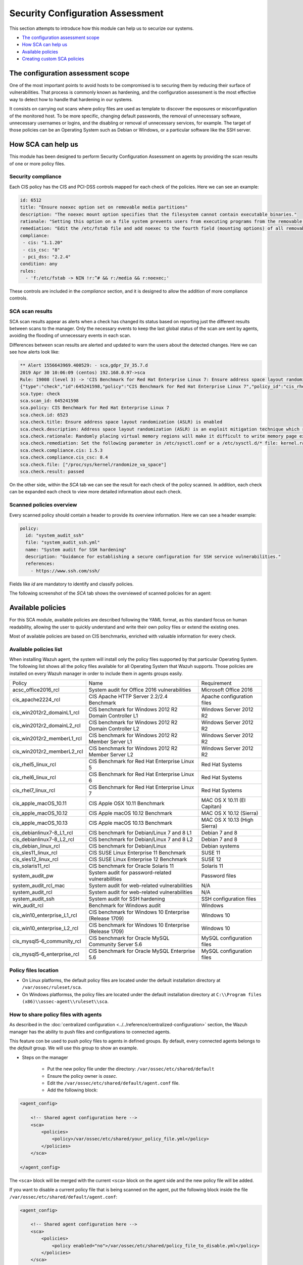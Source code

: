 .. Copyright (C) 2019 Wazuh, Inc.

Security Configuration Assessment
=================================

This section attempts to introduce how this module can help us to securize our systems.

- `The configuration assessment scope`_
- `How SCA can help us`_
- `Available policies`_
- `Creating custom SCA policies`_

The configuration assessment scope
----------------------------------

One of the most important points to avoid hosts to be compromised is to securing them by reducing their surface of vulnerabilities. That process is commonly known
as hardening, and the configuration assessment is the most effective way to detect how to handle that hardening in our systems.

It consists on carrying out scans where policy files are used as template to discover the exposures or misconfiguration of the monitored host. To be more specific, 
changing default passwords, the removal of unnecessary software, unnecessary usernames or logins, and the disabling or removal of unnecessary services, for example. 
The target of those policies can be an Operating System such as Debian or Windows, or a particular software like the SSH server.


How SCA can help us
-------------------

This module has been designed to perform Security Configuration Assessment on agents by providing the scan results of one or more policy files.

Security compliance
^^^^^^^^^^^^^^^^^^^

Each CIS policy has the CIS and PCI-DSS controls mapped for each check of the policies. Here we can see an example:

.. code-block:: yaml

   id: 6512
   title: "Ensure noexec option set on removable media partitions"
   description: "The noexec mount option specifies that the filesystem cannot contain executable binaries."
   rationale: "Setting this option on a file system prevents users from executing programs from the removable media. This deters users from being able to introduce potentially malicious software on the system."
   remediation: "Edit the /etc/fstab file and add noexec to the fourth field (mounting options) of all removable media partitions. Look for entries that have mount points that contain words such as floppy or cdrom."
   compliance:
    - cis: "1.1.20"
    - cis_csc: "8"
    - pci_dss: "2.2.4"
   condition: any
   rules:
     - 'f:/etc/fstab -> NIN !r:^# && r:/media && r:noexec;'

These controls are included in the *compliance* section, and it is designed to allow the addition of more compliance controls.

SCA scan results
^^^^^^^^^^^^^^^^

SCA scan results appear as alerts when a check has changed its status based on reporting just the different results between scans to the manager. Only the necessary events
to keep the last global status of the scan are sent by agents, avoiding the flooding of unnecessary events in each scan.

Differences between scan results are alerted and updated to warn the users about the detected changes. Here we can see how alerts look like:

.. code-block:: none

    ** Alert 1556643969.400529: - sca,gdpr_IV_35.7.d
    2019 Apr 30 10:06:09 (centos) 192.168.0.97->sca
    Rule: 19008 (level 3) -> 'CIS Benchmark for Red Hat Enterprise Linux 7: Ensure address space layout randomization (ASLR) is enabled'
    {"type":"check","id":645241598,"policy":"CIS Benchmark for Red Hat Enterprise Linux 7","policy_id":"cis_rhel7","check":{"id":6523,"title":"Ensure address space layout randomization (ASLR) is enabled","description":"Address space layout randomization (ASLR) is an exploit mitigation technique which randomly arranges the address space of key data areas of a process.","rationale":"Randomly placing virtual memory regions will make it difficult to write memory page exploits as the memory placement will be consistently shifting.","remediation":"Set the following parameter in /etc/sysctl.conf or a /etc/sysctl.d/* file: kernel.randomize_va_space = 2 and set the active kernel parameter","compliance":{"cis":"1.5.3","cis_csc":"8.4"},"rules":["f:/proc/sys/kernel/randomize_va_space -> !r:^2$;"],"file":"/proc/sys/kernel/randomize_va_space","result":"passed"}}
    sca.type: check
    sca.scan_id: 645241598
    sca.policy: CIS Benchmark for Red Hat Enterprise Linux 7
    sca.check.id: 6523
    sca.check.title: Ensure address space layout randomization (ASLR) is enabled
    sca.check.description: Address space layout randomization (ASLR) is an exploit mitigation technique which randomly arranges the address space of key data areas of a process.
    sca.check.rationale: Randomly placing virtual memory regions will make it difficult to write memory page exploits as the memory placement will be consistently shifting.
    sca.check.remediation: Set the following parameter in /etc/sysctl.conf or a /etc/sysctl.d/* file: kernel.randomize_va_space = 2 and set the active kernel parameter
    sca.check.compliance.cis: 1.5.3
    sca.check.compliance.cis_csc: 8.4
    sca.check.file: ["/proc/sys/kernel/randomize_va_space"]
    sca.check.result: passed

On the other side, within the *SCA* tab we can see the result for each check of the policy scanned. In addition, each check can be expanded each check to view more detailed information about each check.

.. thumbnail:: ../../../images/sca/sca-check.png
    :title: SCA check list
    :align: center
    :width: 100%

Scanned policies overview
^^^^^^^^^^^^^^^^^^^^^^^^^

Every scanned policy should contain a header to provide its overview information. Here we can see a header example:

.. code-block:: yaml

    policy:
      id: "system_audit_ssh"
      file: "system_audit_ssh.yml"
      name: "System audit for SSH hardening"
      description: "Guidance for establishing a secure configuration for SSH service vulnerabilities."
      references:
        - https://www.ssh.com/ssh/

Fields like `id` are mandatory to identify and classify policies.

The following screenshot of the *SCA* tab shows the overviewed of scanned policies for an agent:

.. thumbnail:: ../../../images/sca/sca-agent.png
    :title: SCA summary
    :align: center
    :width: 100%


Available policies
------------------

For this SCA module, available policies are described following the YAML format, as this standard focus on human readability, 
allowing the user to quickly understand and write their own policy files or extend the existing ones.

Most of available policies are based on CIS benchmarks, enriched with valuable information for every check. 

Available policies list
^^^^^^^^^^^^^^^^^^^^^^^

When installing Wazuh agent, the system will install only the policy files supported by that particular Operating System. The following list shows
all the policy files available for all Operating System that Wazuh supports. Those policies are installed on every Wazuh manager in order to include them
in agents groups easily.

+-----------------------------+------------------------------------------------------------+-------------------------------+
| Policy                      | Name                                                       | Requirement                   |
+-----------------------------+------------------------------------------------------------+-------------------------------+
| acsc_office2016_rcl         |  System audit for Office 2016 vulnerabilities              | Microsoft Office 2016         |
+-----------------------------+------------------------------------------------------------+-------------------------------+
| cis_apache2224_rcl          |  CIS Apache HTTP Server 2.2/2.4 Benchmark                  | Apache configuration files    |
+-----------------------------+------------------------------------------------------------+-------------------------------+
| cis_win2012r2_domainL1_rcl  |  CIS benchmark for Windows 2012 R2 Domain Controller L1    | Windows Server 2012 R2        |
+-----------------------------+------------------------------------------------------------+-------------------------------+
| cis_win2012r2_domainL2_rcl  |  CIS benchmark for Windows 2012 R2 Domain Controller L2    | Windows Server 2012 R2        |
+-----------------------------+------------------------------------------------------------+-------------------------------+
| cis_win2012r2_memberL1_rcl  |  CIS benchmark for Windows 2012 R2 Member Server L1        | Windows Server 2012 R2        |
+-----------------------------+------------------------------------------------------------+-------------------------------+
| cis_win2012r2_memberL2_rcl  |  CIS benchmark for Windows 2012 R2 Member Server L2        | Windows Server 2012 R2        |
+-----------------------------+------------------------------------------------------------+-------------------------------+
| cis_rhel5_linux_rcl         |  CIS Benchmark for Red Hat Enterprise Linux 5              | Red Hat Systems               |
+-----------------------------+------------------------------------------------------------+-------------------------------+
| cis_rhel6_linux_rcl         |  CIS Benchmark for Red Hat Enterprise Linux 6              | Red Hat Systems               |
+-----------------------------+------------------------------------------------------------+-------------------------------+
| cis_rhel7_linux_rcl         |  CIS Benchmark for Red Hat Enterprise Linux 7              | Red Hat Systems               |
+-----------------------------+------------------------------------------------------------+-------------------------------+
| cis_apple_macOS_10.11       |  CIS Apple OSX 10.11 Benchmark                             | MAC OS X 10.11 (El Capitan)   |
+-----------------------------+------------------------------------------------------------+-------------------------------+
| cis_apple_macOS_10.12       |  CIS Apple macOS 10.12 Benchmark                           | MAC OS X 10.12 (Sierra)       |
+-----------------------------+------------------------------------------------------------+-------------------------------+
| cis_apple_macOS_10.13       |  CIS Apple macOS 10.13 Benchmark                           | MAC OS X 10.13 (High Sierra)  |
+-----------------------------+------------------------------------------------------------+-------------------------------+
| cis_debianlinux7-8_L1_rcl   |  CIS benchmark for Debian/Linux 7 and 8 L1                 | Debian 7 and 8                |
+-----------------------------+------------------------------------------------------------+-------------------------------+
| cis_debianlinux7-8_L2_rcl   |  CIS benchmark for Debian/Linux 7 and 8 L2                 | Debian 7 and 8                |
+-----------------------------+------------------------------------------------------------+-------------------------------+
| cis_debian_linux_rcl        |  CIS benchmark for Debian/Linux                            | Debian systems                |
+-----------------------------+------------------------------------------------------------+-------------------------------+
| cis_sles11_linux_rcl        |  CIS SUSE Linux Enterprise 11 Benchmark                    | SUSE 11                       |
+-----------------------------+------------------------------------------------------------+-------------------------------+
| cis_sles12_linux_rcl        |  CIS SUSE Linux Enterprise 12 Benchmark                    | SUSE 12                       |
+-----------------------------+------------------------------------------------------------+-------------------------------+
| cis_solaris11_rcl           |  CIS benchmark for Oracle Solaris 11                       | Solaris 11                    |
+-----------------------------+------------------------------------------------------------+-------------------------------+
| system_audit_pw             |  System audit for password-related vulnerabilities         | Password files                |
+-----------------------------+------------------------------------------------------------+-------------------------------+
| system_audit_rcl_mac        |  System audit for web-related vulnerabilities              | N/A                           |
+-----------------------------+------------------------------------------------------------+-------------------------------+
| system_audit_rcl            |  System audit for web-related vulnerabilities              | N/A                           |
+-----------------------------+------------------------------------------------------------+-------------------------------+
| system_audit_ssh            |  System audit for SSH hardening                            | SSH configuration files       |
+-----------------------------+------------------------------------------------------------+-------------------------------+
| win_audit_rcl               |  Benchmark for Windows audit                               | Windows                       |
+-----------------------------+------------------------------------------------------------+-------------------------------+
| cis_win10_enterprise_L1_rcl |  CIS benchmark for Windows 10 Enterprise (Release 1709)    | Windows 10                    |
+-----------------------------+------------------------------------------------------------+-------------------------------+
| cis_win10_enterprise_L2_rcl |  CIS benchmark for Windows 10 Enterprise (Release 1709)    | Windows 10                    |
+-----------------------------+------------------------------------------------------------+-------------------------------+
| cis_mysql5-6_community_rcl  |  CIS benchmark for Oracle MySQL Community Server 5.6       | MySQL configuration files     |
+-----------------------------+------------------------------------------------------------+-------------------------------+
| cis_mysql5-6_enterprise_rcl |  CIS benchmark for Oracle MySQL Enterprise 5.6             | MySQL configuration files     |
+-----------------------------+------------------------------------------------------------+-------------------------------+

Policy files location
^^^^^^^^^^^^^^^^^^^^^

- On Linux platforms, the default policy files are located under the default installation directory at ``/var/ossec/ruleset/sca``.
- On Windows platformss, the policy files are located under the default installation directory at ``C:\\Program files (x86)\\ossec-agent\\ruleset\\sca``.

How to share policy files with agents
^^^^^^^^^^^^^^^^^^^^^^^^^^^^^^^^^^^^^

As described in the :doc:`centralized configuration <../../reference/centralized-configuration>` section, the Wazuh manager has the ability to push files and
configurations to connected agents.

This feature con be used to push policy files to agents in defined groups. By default, every connected agents belongs to the *default* group. We will use this group to show an example.

- Steps on the manager

    - Put the new policy file under the directory: ``/var/ossec/etc/shared/default``
    - Ensure the policy owner is `ossec`.
    - Edit the ``/var/ossec/etc/shared/default/agent.conf`` file.
    - Add the following block:

.. code-block:: xml

    <agent_config>

        <!-- Shared agent configuration here -->
        <sca>
            <policies>
                <policy>/var/ossec/etc/shared/your_policy_file.yml</policy>
            </policies>
        </sca>

    </agent_config>

The ``<sca>`` block will be merged with the current ``<sca>`` block on the agent side and the new policy file will be added.

If you want to disable a current policy file that is being scanned on the agent, put the following block inside the file ``/var/ossec/etc/shared/default/agent.conf``:

.. code-block:: xml

    <agent_config>

        <!-- Shared agent configuration here -->
        <sca>
            <policies>
                <policy enabled="no">/var/ossec/etc/shared/policy_file_to_disable.yml</policy>
            </policies>
        </sca>

    </agent_config>

The agent will stop to scan the policy file specified.

.. note::
    Remote policies are not allowed to run commands by default for security reasons. To enable it, change the ``sca.remote_commands`` of the internal options.

Creating custom SCA policies
----------------------------

First of all, we need to take a look at the structure of a policy file as it is declared in YAML. Take a look at the example below taken from the policy file for SSH hardening:

.. code-block:: yaml

    policy:
      id: "system_audit_ssh"
      file: "system_audit_ssh.yml"
      name: "System audit for SSH hardening"
      description: "Guidance for establishing a secure configuration for SSH service vulnerabilities."
      references:
        - https://www.ssh.com/ssh/

    requirements:
      title: "Check that the SSH service is installed on the system"
      description: "Requirements for running the SCA scan against the SSH policy."
      condition: "all required"
      rules:
        - 'f:/etc/ssh/sshd_config;'

    variables:
     $sshd_file: /etc/ssh/sshd_config;

    checks:
     - id: 1500
       title: "SSH Hardening - 1: Port 22"
       description: "The ssh daemon should not be listening on port 22 (the default value) for incoming connections."
       rationale: "Changing the default port you may reduce the number of successful attacks from zombie bots, an attacker or bot doing port-scanning can quickly identify your SSH port."
       remediation: "Change the Port option value in the sshd_config file."
       compliance:
        - pci_dss: "2.2.4"
       condition: any
       rules:
        - 'f:$sshd_file -> IN !r:^# && r:Port\.+22;'


As shown above, there are four sections for a policy file, the following table shows required sections:

+--------------------+----------------+
| Section            | Required       |
+--------------------+----------------+
| policy             | Yes            |
+--------------------+----------------+
| requirements       | No             |
+--------------------+----------------+
| variables          | No             |
+--------------------+----------------+
| checks             | Yes            |
+--------------------+----------------+


.. note::
  If the *requirements* aren't satisfied for a specific policy file, the scan for that file won't start.


Each section have their own fields that can be mandatory as described below:

**Policy section**

+--------------------+----------------+-------------------+------------------------+
| Field              | Mandatory      | Type              | Allowed values         |
+--------------------+----------------+-------------------+------------------------+
| id                 | Yes            | String            | Any string             |
+--------------------+----------------+-------------------+------------------------+
| file               | Yes            | String            | Any string             |
+--------------------+----------------+-------------------+------------------------+
| name               | Yes            | String            | Any string             |
+--------------------+----------------+-------------------+------------------------+
| description        | Yes            | String            | Any string             |
+--------------------+----------------+-------------------+------------------------+
| references         | No             | Array of strings  | Any string             |
+--------------------+----------------+-------------------+------------------------+


**Requirements section**

+--------------------+----------------+-------------------+------------------------+
| Field              | Mandatory      | Type              | Allowed values         |
+--------------------+----------------+-------------------+------------------------+
| title              | Yes            | String            | Any string             |
+--------------------+----------------+-------------------+------------------------+
| description        | Yes            | String            | Any string             |
+--------------------+----------------+-------------------+------------------------+
| condition          | Yes            | String            | Any string             |
+--------------------+----------------+-------------------+------------------------+
| rules              | Yes            | Array of strings  | Any string             |
+--------------------+----------------+-------------------+------------------------+


**Variables section**

+--------------------+----------------+-------------------+------------------------+
| Field              | Mandatory      | Type              | Allowed values         |
+--------------------+----------------+-------------------+------------------------+
| variable_name      | Yes            | String            | Any string             |
+--------------------+----------------+-------------------+------------------------+


**Checks section**

+--------------------+----------------+-------------------+--------------------------------------+
| Field              | Mandatory      | Type              | Allowed values                       |
+--------------------+----------------+-------------------+--------------------------------------+
| id                 | Yes            | Numeric           | Any integer number                   |
+--------------------+----------------+-------------------+--------------------------------------+
| title              | Yes            | String            | Any string                           |
+--------------------+----------------+-------------------+--------------------------------------+
| description        | No             | String            | Any string                           |
+--------------------+----------------+-------------------+--------------------------------------+
| rationale          | No             | String            | Any string                           |
+--------------------+----------------+-------------------+--------------------------------------+
| remediation        | No             | String            | Any string                           |
+--------------------+----------------+-------------------+--------------------------------------+
| compliance         | No             | Array of strings  | Any string                           |
+--------------------+----------------+-------------------+--------------------------------------+
| references         | No             | Array of strings  | Any string                           |
+--------------------+----------------+-------------------+--------------------------------------+
| condition          | Yes            | String            | all, any, any required, all required |
+--------------------+----------------+-------------------+--------------------------------------+
| rules              | Yes            | Array of strings  | Any string                           |
+--------------------+----------------+-------------------+--------------------------------------+

To add a new policy file, it is recommended to put the file under the `ruleset/sca` directory.

.. note::
  - Remember that the **policy** id field must be unique, not existing in other policy files.
  - Remember that the **checks** id field must be unique in the same policy.


Information about variables
^^^^^^^^^^^^^^^^^^^^^^^^^^^

When setting variables in the **variables** section:

- Make sure they start with ``$`` character
- Make sure they end with ``;`` character

Example: ``$sshd_file: /etc/ssh/sshd_config;``


Information about rules
^^^^^^^^^^^^^^^^^^^^^^^

**General rule syntax**

The *rules* field is where ``SCA`` dictates if a *check* is marked as *passed* or *failed*.

There are five main types of rules as described below:

+------------------------------+----------------+
| Type                         | Character      |
+------------------------------+----------------+
| File                         | f              |
+------------------------------+----------------+
| Directory                    | d              |
+------------------------------+----------------+
| Process                      | p              |
+------------------------------+----------------+
| Commands                     | c              |
+------------------------------+----------------+
| Registry (Windows Only)      | r              |
+------------------------------+----------------+

Note the following list to better understand the syntax of the rules:

- These *types* make reference to the location where the rule will look for the content of the check. Every rule have to start with a location.

- After the location, it is commonly found the content to look for, it is accepted a literal string or a regular expression preceded by ``r:`` (the supported regexes can be found :doc:`here <../../ruleset/ruleset-xml-syntax/regex>`).

- As explained before, the most common rules has the format ``type:location -> r:REGEX;``. However, there are exceptions, for example, for Windows registries, we would have to add the registry key in the middle of the rule.

- Each rule must end with the semicolon ``;`` character.

Examples will help us to understand this logic much better:

**Rule syntax for files**

- Checking that a file exists
  - ``'f:/path/to/file;'``

- Checking file content (whole line match)
  - ``'f:/path/to/file -> content;'``

- Checking file content with regex
  - ``'f:/path/to/file -> r:REGEX;'``


**Rule syntax for directories**

- Checking that a directory exists
  - ``'d:/path/to/directory;'``

- Checking that a directory contains a file
  - ``'d:/path/to/directory -> file;'``

- Checking that a directory contains files with regex
  - ``'d:/path/to/directory -> r:^files;'``

- Checking that a directory contains files and its content
  - ``'d:/path/to/directory -> file -> content;'``


**Rule syntax for processes**

- Checking that a process is running
  - ``'p:process_name;'``


**Rule syntax for commands**

- Checking the output of a command
  - ``'c:command -> output;'``

- Checking the output of a command with regex
  - ``'c:command -> r:REGEX;'``


**Rule syntax for registries (Windows only).**

- Checking that a registry exists
  - ``'r:path/to/registry ;'``

- Checking that a registry key exists
  - ``'r:path/to/registry -> key;'``

- Checking a registry key content
  - ``'r:path/to/registry  -> key -> content;'``

**Global operators for composed rules**

There are defined two logical operators used to determine the accumulated result of a check, needed when more than one term is defined (terms are separated by ``&&`` inside a rule).

- IN (included): This operator means that the sum of the terms should be matched in a line of the read output. 
- NIN (not included): The opposite operator, it means the whole rule mustn't be found in the output.

**Use cases**

Composed rules:

- Alert when there is a line that does not begin with ``#`` and contains ``Port 22``
  - ``'f:/etc/ssh/sshd_config -> IN !r:^# && r:Port\.+22;'``

- Alert when there is no line that does not begin with ``#`` and contains ``Port 2222``
  - ``'f:/etc/ssh/sshd_config -> NIN !r:^# && r:Port\.+2222;'``

Other examples:

- Looking at the value inside a file: ``'f:/proc/sys/net/ipv4/ip_forward -> 1;'``
- Checking if a file exists: ``'f:/proc/sys/net/ipv4/ip_forward;'``
- Checking if a process is running: ``'p:avahi-daemon;'``
- Looking at the value of a registry: ``'r:HKEY_LOCAL_MACHINE\System\CurrentControlSet\Services\Netlogon\Parameters -> MaximumPasswordAge -> 0;'``
- Looking if a directory contains files: ``'d:/home/* -> ^.mysql_history$;'``
- Checking if a directory exists: ``'d:/etc/mysql;``
- Check the running configuration of ssh to check the maximum authentication tries: ``'c:sshd -T -> !r:^\s*maxauthtries\s+4\s*$;'``
- Check if root is the only UID 0 account ``'f:/etc/passwd -> IN !r:^# && !r:^root: && r:^\w+:\w+:0:;'``
